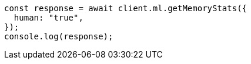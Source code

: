 // This file is autogenerated, DO NOT EDIT
// Use `node scripts/generate-docs-examples.js` to generate the docs examples

[source, js]
----
const response = await client.ml.getMemoryStats({
  human: "true",
});
console.log(response);
----
